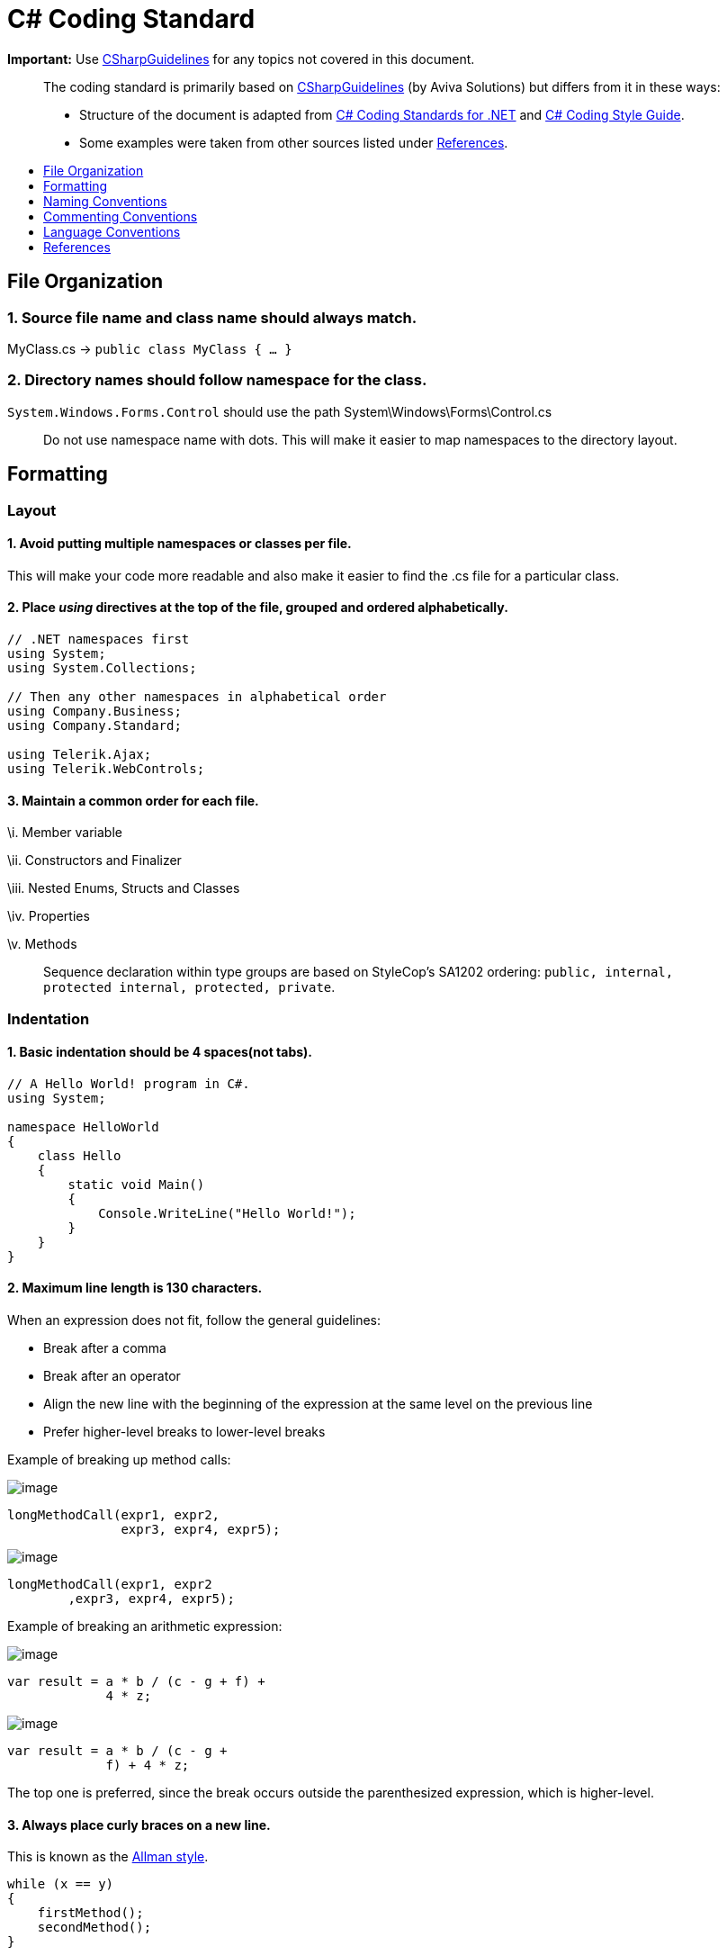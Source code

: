 [[c-coding-standard]]
= C# Coding Standard
:toc: macro
:toc-title:
:toclevels: 1

*Important:* Use https://github.com/dennisdoomen/CSharpGuidelines[CSharpGuidelines] for any topics not covered in this document.

________________________________________________________________________________________________________________________________________________________________________________________________________________________________________________________________
The coding standard is primarily based on https://github.com/dennisdoomen/CSharpGuidelines[CSharpGuidelines] (by Aviva Solutions) but differs from it in these ways:

* Structure of the document is adapted from http://se.inf.ethz.ch/old/teaching/ss2007/251-0290-00/project/CSharpCodingStandards.pdf[C# Coding Standards for .NET] and http://www.icsharpcode.net/TechNotes/SharpDevelopCodingStyle03.pdf[C# Coding Style Guide].
* Some examples were taken from other sources listed under <<References>>.
________________________________________________________________________________________________________________________________________________________________________________________________________________________________________________________________

toc::[]

[[file-organization]]
== File Organization

[[source-file-name-and-class-name-should-always-match.]]
=== 1. Source file name and class name should always match.

MyClass.cs → `public class MyClass { ... }`

[[directory-names-should-follow-namespace-for-the-class.]]
=== 2. Directory names should follow namespace for the class.

`System.Windows.Forms.Control` should use the path System\Windows\Forms\Control.cs

________________________________________________________________________________________________________
Do not use namespace name with dots. This will make it easier to map namespaces to the directory layout.
________________________________________________________________________________________________________

[[formatting]]
== Formatting

[[layout]]
=== Layout

[[avoid-putting-multiple-namespaces-or-classes-per-file.]]
==== 1. Avoid putting multiple namespaces or classes per file.

This will make your code more readable and also make it easier to find the .cs file for a particular class.

[[place-using-directives-at-the-top-of-the-file-grouped-and-ordered-alphabetically.]]
==== 2. Place _using_ directives at the top of the file, grouped and ordered alphabetically.

[source,cs]
----
// .NET namespaces first
using System;
using System.Collections;

// Then any other namespaces in alphabetical order
using Company.Business;
using Company.Standard;

using Telerik.Ajax;
using Telerik.WebControls;
----

[[maintain-a-common-order-for-each-file.]]
==== 3. Maintain a common order for each file.

\i. Member variable

\ii. Constructors and Finalizer

\iii. Nested Enums, Structs and Classes

\iv. Properties

\v. Methods

____________________________________________________________________________________________________________________________________________
Sequence declaration within type groups are based on StyleCop's SA1202 ordering: `public, internal, protected internal, protected, private`.
____________________________________________________________________________________________________________________________________________

[[indentation]]
=== Indentation

[[basic-indentation-should-be-4-spacesnot-tabs.]]
==== 1. Basic indentation should be 4 spaces(not tabs).

[source,cs]
----
// A Hello World! program in C#.
using System;

namespace HelloWorld
{
    class Hello 
    {
        static void Main() 
        {
            Console.WriteLine("Hello World!");
        }
    }
}
----

[[maximum-line-length-is-130-characters.]]
==== 2. Maximum line length is 130 characters.

When an expression does not fit, follow the general guidelines:

* Break after a comma
* Break after an operator
* Align the new line with the beginning of the expression at the same level on the previous line
* Prefer higher-level breaks to lower-level breaks

Example of breaking up method calls:

image:Good.png[image]

[source,cs]
----
longMethodCall(expr1, expr2,
               expr3, expr4, expr5);
----

image:Bad.png[image]

[source,cs]
----
longMethodCall(expr1, expr2
        ,expr3, expr4, expr5);
----

Example of breaking an arithmetic expression:

image:Good.png[image]

[source,cs]
----
var result = a * b / (c - g + f) +
             4 * z;
----

image:Bad.png[image]

[source,cs]
----
var result = a * b / (c - g +
             f) + 4 * z;
----

The top one is preferred, since the break occurs outside the parenthesized expression, which is higher-level.

[[always-place-curly-braces-on-a-new-line.]]
==== 3. Always place curly braces on a new line.

This is known as the https://en.wikipedia.org/wiki/Indent_style#Allman_style[Allman style].

[source,cs]
----
while (x == y)
{
    firstMethod();
    secondMethod();
}

lastMethod();
----

[[always-put-curly-braces-even-if-it-might-not-be-required.]]
==== 4. Always put curly braces even if it might not be required.

Such as having only one statement in the `if` clause. This is to enforce consistency.

[source,cs]
----
if (x > y) 
{
    doSomething();
}
----

[[white-space]]
=== White Space

[[general-guidelines.]]
==== 1. General guidelines.

* Keywords like `if`, `while` should be followed by a white space.
* Semicolons in `for` statements should be followed by a white space.
* Commas should be followed by a white space.
* Add a white space around operators like `+`, `-`, `==` etc.
* Do not add white space after `(` and before `)`.

Examples:

image:Good.png[image]

[source,cs]
----
a = (b + c) * d;
----

[source,cs]
----
while (true) {
----

[source,cs]
----
doSomething(a, b, c, d)
----

[source,cs]
----
for (i = 0; i < 10; i++) {
----

image:Bad.png[image]

[source,cs]
----
a=(b+c)*d;
----

[source,cs]
----
while(true){
----

[source,cs]
----
doSomething(a,b,c,d)
----

[source,cs]
----
for(i=0;i<10;i++){
----

[[naming-conventions]]
== Naming Conventions

[[all-names-should-be-written-in-english.]]
=== 1. All names should be written in English.

English is the preferred language for international development.

[[use-proper-casing-for-language-elements.]]
=== 2. Use proper casing for language elements.

________________________________________________________________________________________
Pascal casing: the first letter of every word is capitalized.
Camel casing: the first letter of every word, except for the first word, is capitalized.
________________________________________________________________________________________

[cols=",,",options="header",]
|==============================================
|Language element |Casing |Example
|Class, Struct |Pascal |`AppDomain`
|Interface |Pascal |`IBusinessService`
|Enumeration type |Pascal |`ErrorLevel`
|Enumeration values |Pascal |`FatalError`
|Event |Pascal |`Click`
|Private field |Camel |`listItem`
|Protected field |Pascal |`MainPanel`
|Constant field |Pascal |`MaximumItems`
|Constant local variable |Camel |`maximumItems`
|Read-only static field |Pascal |`RedValue`
|Local variable |Camel |`listOfValues`
|Method |Pascal |`ToString`
|Namespace |Pascal |`System.Drawing`
|Parameter |Camel |`typeName`
|Type parameter |Pascal |`TView`
|Property |Pascal |`BackColor`
|==============================================

[[avoid-using-abbreviations.]]
=== 3. Avoid using abbreviations.

Unless the full name is excessive:

* Avoid abbreviations longer than 5 characters.
* Abbreviations must be widely known and accepted.
* Use upper case for 2-character abbreviations, and Pascal Case for longer abbreviations.

image:Good.png[image]

[source,cs]
----
UIControl
HtmlSource
----

image:Bad.png[image]

[source,cs]
----
UiControl
HTMLSource
----

[[prefix-boolean-variables-with-can-is-or-has.]]
=== 4. Prefix boolean variables with `Can`, `Is`, or `Has`.

Examples: `CanEvaluate`, `IsVisible`, `HasLicense`.

_______________________________________________________________________________________________________________________
Avoid boolean variables that represent the negation of things. e.g., use `IsInitialized` instead of `IsNotInitialized`.
_______________________________________________________________________________________________________________________

[[do-not-include-the-parent-class-name-within-a-property-name.]]
=== 5. Do not include the parent class name within a property name.

image:Good.png[image]

[source,cs]
----
Customer.Name
----

image:Bad.png[image]

[source,cs]
----
Customer.CustomerName
----

[[do-not-use-hungarian-notation.]]
=== 6. Do not use Hungarian Notation.

Hungarian notation is a defined set of pre and postfixes which are applied to names to reflect the type of the variable. This style was used in early Windows programming, but is now obsolete.

image:Good.png[image]

[source,cs]
----
Name
Colors
----

image:Bad.png[image]

[source,cs]
----
strName
ColorsEnum
----

_______________________________________________________________________________________________________________________________________________________________________________________
**Exception**: All fields and variable names that contain GUI elements like button should be postfixed with their type name without abbreviations. e.g., `cancelButton`, `nameTextBox`.
_______________________________________________________________________________________________________________________________________________________________________________________

[[commenting-conventions]]
== Commenting Conventions

[[general-guidelines.-1]]
=== 1. General guidelines.

* Place the comment on a separate line, not at the end of a line of code.
* Begin comment text with an upper case letter.
* Insert one space between comment delimiter (`//`) and comment text.
* Use `//` or `///` but never `/* ... */`.
* The length of comment should not exceed the length of code.

[[document-all-public-protected-and-internal-types-and-members.]]
=== 2. Document all public, protected and internal types and members.

Documenting your code allows Visual Studio to pop-up the documentation when your class is used somewhere else. You can form your documentation using https://msdn.microsoft.com/en-us/library/5ast78ax.aspx[XML tags].

[source,cs]
----
/// <summary>
/// Get a value indicating whether the user has a license.
/// </summary>
/// <returns>
/// <c>true</c> if the user has a license; otherwise <c>false</c>.
/// </returns>
public bool HasLicense() { ... }
----

[[language-conventions]]
== Language Conventions

[[do-not-omit-access-modifiers.]]
=== 1. Do not omit access modifiers.

Explicitly declare all identifiers with the appropriate access modifiers instead of allowing the default.

image:Good.png[image]

[source,cs]
----
private void WriteEvent(string message)
----

image:Bad.png[image]

[source,cs]
----
void WriteEvent(string message)
----

[[always-use-the-built-in-c-data-type-aliases-instead-of-the-.net-common-type-system.]]
=== 2. Always use the built-in C# data type aliases, instead of the .NET common type system.

image:Good.png[image]

[source,cs]
----
short
int
long
string
----

image:Bad.png[image]

[source,cs]
----
Int16
Int32
Int64
String
----

[[only-use-var-when-the-type-is-very-obvious.]]
=== 3. Only use var when the type is very obvious.

When the type of a variable is clear from the context, use var in the declaration.

[source,cs]
----
var welcomeMessage = "This is a welcome message!";
var account = new Account();
----

Do not use var when the type is not apparent from the right side of the assignment.

[source,cs]
----
int result = ExampleClass.ResultSoFar();
----

_________________________________________________________________________________________________________________________________________________________________________________________________
To know more about when to use/not to use implicit typing read https://blogs.msdn.microsoft.com/ericlippert/2011/04/20/uses-and-misuses-of-implicit-typing/[Uses and misuses of implicit typing].
_________________________________________________________________________________________________________________________________________________________________________________________________

[[favor-object-and-collection-initializers-over-separate-statements.]]
=== 4. Favor Object and Collection initializers over separate statements.

image:Good.png[image]

[source,cs]
----
var startInfo = new ProcessStartInfo("myapp.exe");
{
    StandardOutput = Console.Output,
    UseShellExecute = true
};
----

image:Bad.png[image]

[source,cs]
----
var startInfo = new ProcessStartInfo("myapp.exe");
startInfo.StandardOutput = Console.Output;
startInfo.UseShellExecute = true;
----

[[references]]
== References

1.  https://msdn.microsoft.com/en-us/library/ff926074.aspx[C# Coding Coventions (C# Programming Guide)] -- From Microsoft
2.  http://se.inf.ethz.ch/old/teaching/ss2007/251-0290-00/project/CSharpCodingStandards.pdf[C# Coding Standards for .NET] -- By Lance Hunt
3.  http://www.icsharpcode.net/TechNotes/SharpDevelopCodingStyle03.pdf[C# Coding Style Guide] -- By Mike Krüger
4.  https://github.com/dennisdoomen/CSharpGuidelines[CSharpGuidelines] -- From Aviva Solutions
